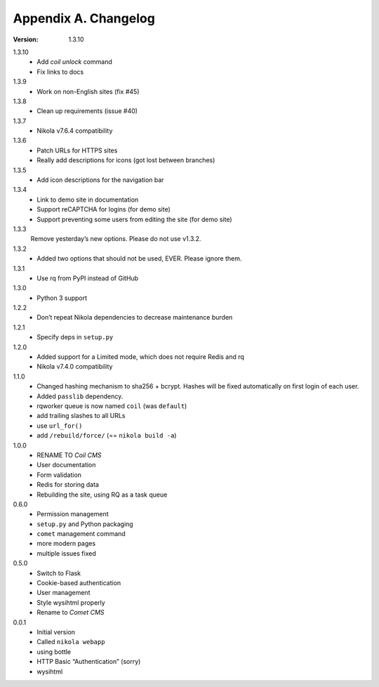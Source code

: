 =====================
Appendix A. Changelog
=====================

:Version: 1.3.10

1.3.10
    * Add `coil unlock` command
    * Fix links to docs

1.3.9
    * Work on non-English sites (fix #45)

1.3.8
    * Clean up requirements (issue #40)

1.3.7
    * Nikola v7.6.4 compatibility

1.3.6
    * Patch URLs for HTTPS sites
    * Really add descriptions for icons (got lost between branches)

1.3.5
    * Add icon descriptions for the navigation bar

1.3.4
    * Link to demo site in documentation
    * Support reCAPTCHA for logins (for demo site)
    * Support preventing some users from editing the site (for demo site)

1.3.3
    Remove yesterday’s new options.  Please do not use v1.3.2.

1.3.2
    * Added two options that should not be used, EVER. Please ignore them.

1.3.1
    * Use rq from PyPI instead of GitHub

1.3.0
    * Python 3 support

1.2.2
    * Don’t repeat Nikola dependencies to decrease maintenance burden

1.2.1
    * Specify deps in ``setup.py``

1.2.0
    * Added support for a Limited mode, which does not require Redis and rq
    * Nikola v7.4.0 compatibility

1.1.0
    * Changed hashing mechanism to sha256 + bcrypt.
      Hashes will be fixed automatically on first login of each user.
    * Added ``passlib`` dependency.
    * rqworker queue is now named ``coil`` (was ``default``)
    * add trailing slashes to all URLs
    * use ``url_for()``
    * add ``/rebuild/force/`` (== ``nikola build -a``)

1.0.0
    * RENAME TO *Coil CMS*
    * User documentation
    * Form validation
    * Redis for storing data
    * Rebuilding the site, using RQ as a task queue

0.6.0
    * Permission management
    * ``setup.py`` and Python packaging
    * ``comet`` management command
    * more modern pages
    * multiple issues fixed

0.5.0
    * Switch to Flask
    * Cookie-based authentication
    * User management
    * Style wysihtml properly
    * Rename to *Comet CMS*

0.0.1
    * Initial version
    * Called ``nikola webapp``
    * using bottle
    * HTTP Basic “Authentication” (sorry)
    * wysihtml
